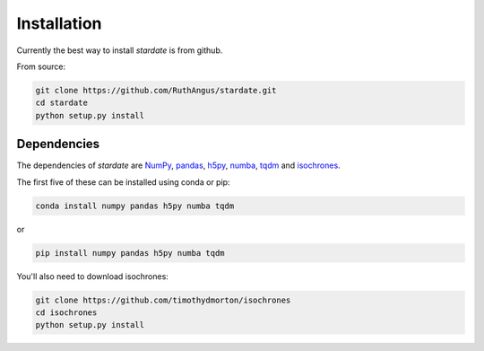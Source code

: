 Installation
============

Currently the best way to install *stardate* is from github.

From source:

.. code-block:: bash

    git clone https://github.com/RuthAngus/stardate.git
    cd stardate
    python setup.py install

Dependencies
------------

The dependencies of *stardate* are
`NumPy <http://www.numpy.org/>`_,
`pandas <https://pandas.pydata.org/>`_,
`h5py <https://www.h5py.org/>`_,
`numba <http://numba.pydata.org/>`_,
`tqdm <https://tqdm.github.io/>`_ and
`isochrones <https://github.com/timothydmorton/isochrones>`_.

The first five of these can be installed using conda or pip:

.. code-block:: bash

    conda install numpy pandas h5py numba tqdm

or

.. code-block:: bash

    pip install numpy pandas h5py numba tqdm

You'll also need to download isochrones:

.. code-block:: bash

    git clone https://github.com/timothydmorton/isochrones
    cd isochrones
    python setup.py install
